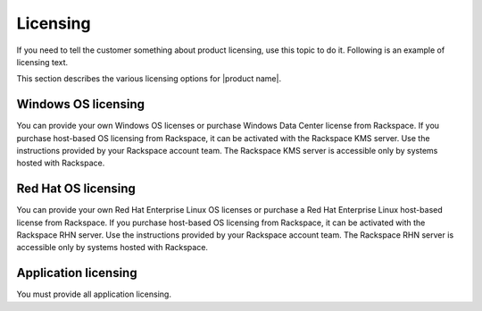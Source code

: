 .. _licensing-xxx-ug:

=========
Licensing
=========

.. Define |product name| in conf.py

If you need to tell the customer something about product licensing, use this
topic to do it. Following is an example of licensing text.

This section describes the various licensing options for |product name|.

Windows OS licensing
~~~~~~~~~~~~~~~~~~~~

You can provide your own Windows OS licenses or purchase Windows Data Center
license from Rackspace. If you purchase host-based OS licensing from Rackspace,
it can be activated with the Rackspace KMS server. Use the instructions
provided by your Rackspace account team. The Rackspace KMS server is accessible
only by systems hosted with Rackspace.

Red Hat OS licensing
~~~~~~~~~~~~~~~~~~~~

You can provide your own Red Hat Enterprise Linux OS licenses or purchase a Red
Hat Enterprise Linux host-based license from Rackspace. If you purchase
host-based OS licensing from Rackspace, it can be activated with the Rackspace
RHN server. Use the instructions provided by your Rackspace account team. The
Rackspace RHN server is accessible only by systems hosted with Rackspace.

Application licensing
~~~~~~~~~~~~~~~~~~~~~

You must provide all application licensing.
